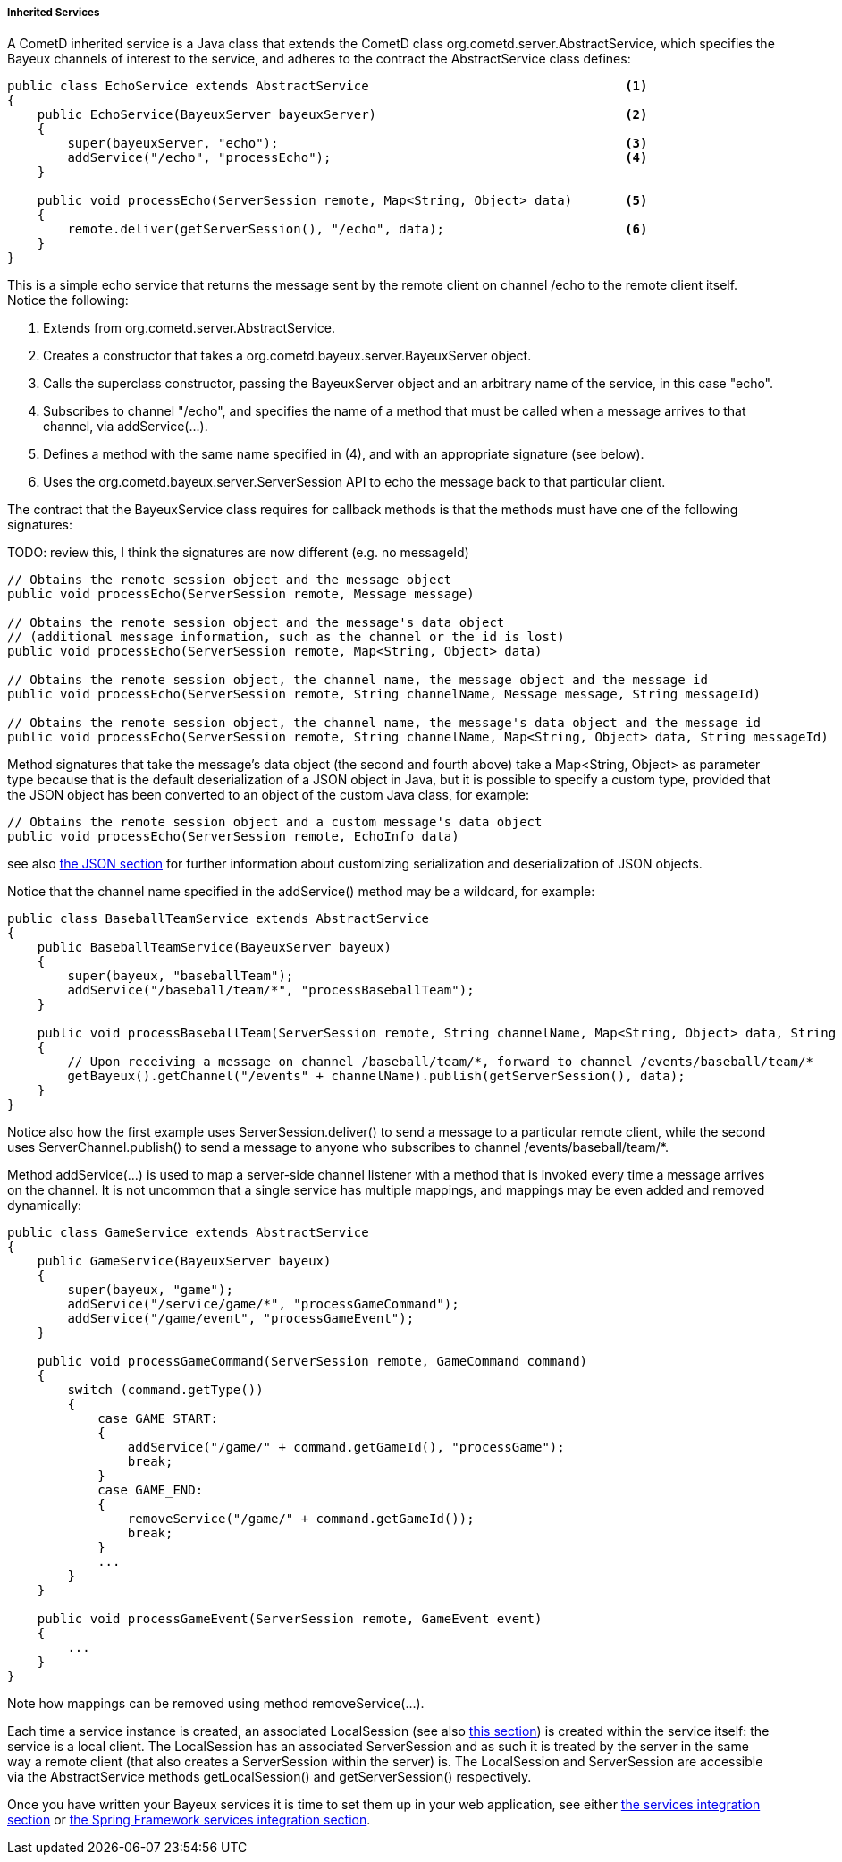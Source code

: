 
[[_java_server_services_inherited]]
===== Inherited Services

A CometD inherited service is a Java class that extends the CometD class
+org.cometd.server.AbstractService+, which specifies the Bayeux channels of
interest to the service, and adheres to the contract the +AbstractService+
class defines:

====
[source,java]
----
public class EchoService extends AbstractService                                  <1>
{
    public EchoService(BayeuxServer bayeuxServer)                                 <2>
    {
        super(bayeuxServer, "echo");                                              <3>
        addService("/echo", "processEcho");                                       <4>
    }

    public void processEcho(ServerSession remote, Map<String, Object> data)       <5>
    {
        remote.deliver(getServerSession(), "/echo", data);                        <6>
    }
}
----
====

This is a simple echo service that returns the message sent by the remote
client on channel +/echo+ to the remote client itself. Notice the following:

<1> Extends from +org.cometd.server.AbstractService.+
<2> Creates a constructor that takes a +org.cometd.bayeux.server.BayeuxServer+ object.
<3> Calls the superclass constructor, passing the BayeuxServer object and an
    arbitrary name of the service, in this case "echo".
<4> Subscribes to channel "/echo", and specifies the name of a method that
    must be called when a message arrives to that channel, via +addService(...)+.
<5> Defines a method with the same name specified in (4), and with an appropriate
    signature (see below).
<6> Uses the +org.cometd.bayeux.server.ServerSession+ API to echo the message
    back to that particular client.

The contract that the +BayeuxService+ class requires for callback methods is
that the methods must have one of the following signatures:

TODO: review this, I think the signatures are now different (e.g. no messageId)
====
[source,java]
----
// Obtains the remote session object and the message object
public void processEcho(ServerSession remote, Message message)

// Obtains the remote session object and the message's data object
// (additional message information, such as the channel or the id is lost)
public void processEcho(ServerSession remote, Map<String, Object> data)

// Obtains the remote session object, the channel name, the message object and the message id
public void processEcho(ServerSession remote, String channelName, Message message, String messageId)

// Obtains the remote session object, the channel name, the message's data object and the message id
public void processEcho(ServerSession remote, String channelName, Map<String, Object> data, String messageId)
----
====

Method signatures that take the message's data object (the second and fourth above)
take a +Map<String, Object>+ as parameter type because that is the default
deserialization of a JSON object in Java, but it is possible to specify a custom type,
provided that the JSON object has been converted to an object of the custom Java class,
for example:

====
[source,java]
----
// Obtains the remote session object and a custom message's data object
public void processEcho(ServerSession remote, EchoInfo data)
----
====

see also <<_java_json,the JSON section>> for further information about customizing
serialization and deserialization of JSON objects.

Notice that the channel name specified in the +addService()+ method may be a
wildcard, for example:

====
[source,java]
----
public class BaseballTeamService extends AbstractService
{
    public BaseballTeamService(BayeuxServer bayeux)
    {
        super(bayeux, "baseballTeam");
        addService("/baseball/team/*", "processBaseballTeam");
    }

    public void processBaseballTeam(ServerSession remote, String channelName, Map<String, Object> data, String messageId)
    {
        // Upon receiving a message on channel /baseball/team/*, forward to channel /events/baseball/team/*
        getBayeux().getChannel("/events" + channelName).publish(getServerSession(), data);
    }
}
----
====

Notice also how the first example uses +ServerSession.deliver()+ to send a
message to a particular remote client, while the second uses +ServerChannel.publish()+
to send a message to anyone who subscribes to channel +/events/baseball/team/*+.

Method +addService(...)+ is used to map a server-side channel listener with a
method that is invoked every time a message arrives on the channel.
It is not uncommon that a single service has multiple mappings, and mappings
may be even added and removed dynamically:

====
[source,java]
----
public class GameService extends AbstractService
{
    public GameService(BayeuxServer bayeux)
    {
        super(bayeux, "game");
        addService("/service/game/*", "processGameCommand");
        addService("/game/event", "processGameEvent");
    }

    public void processGameCommand(ServerSession remote, GameCommand command)
    {
        switch (command.getType())
        {
            case GAME_START:
            {
                addService("/game/" + command.getGameId(), "processGame");
                break;
            }
            case GAME_END:
            {
                removeService("/game/" + command.getGameId());
                break;
            }
            ...
        }
    }

    public void processGameEvent(ServerSession remote, GameEvent event)
    {
        ...
    }
}
----
====

Note how mappings can be removed using method +removeService(...)+.

Each time a service instance is created, an associated +LocalSession+ (see also
<<_concepts_sessions,this section>>) is created within the service itself: the
service is a local client.
The +LocalSession+ has an associated +ServerSession+ and as such it is treated
by the server in the same way a remote client (that also creates a
+ServerSession+ within the server) is.
The +LocalSession+ and +ServerSession+ are accessible via the +AbstractService+
methods +getLocalSession()+ and +getServerSession()+ respectively.

Once you have written your Bayeux services it is time to set them up in your
web application, see either <<_java_server_services_integration,the services integration section>>
or <<_java_server_services_integration_spring,the Spring Framework services integration section>>.
